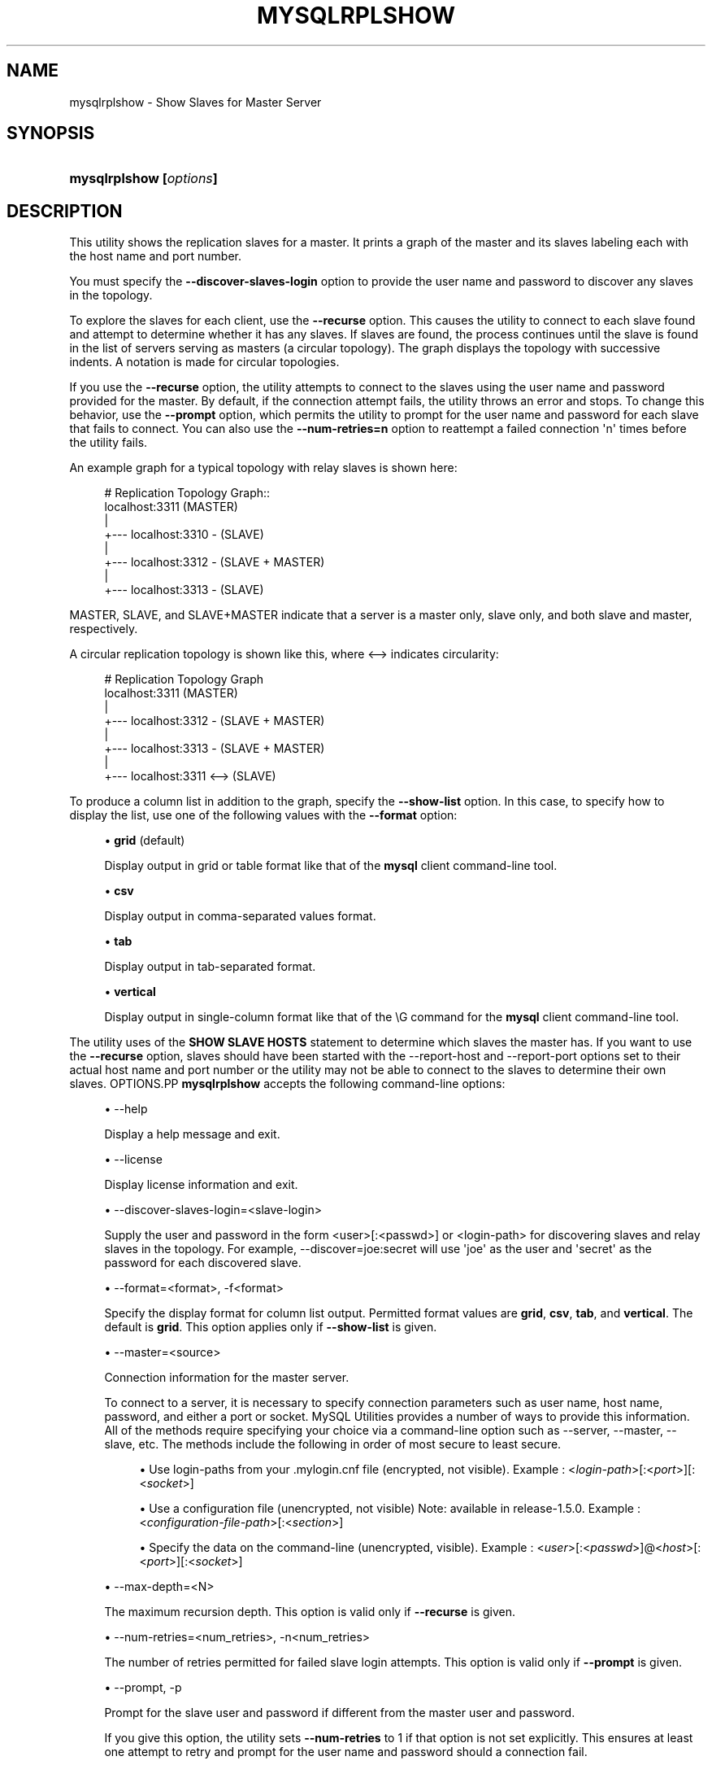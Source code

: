 '\" t
.\"     Title: \fBmysqlrplshow\fR
.\"    Author: [FIXME: author] [see http://docbook.sf.net/el/author]
.\" Generator: DocBook XSL Stylesheets v1.78.1 <http://docbook.sf.net/>
.\"      Date: 09/15/2015
.\"    Manual: MySQL Utilities
.\"    Source: MySQL 1.5.6
.\"  Language: English
.\"
.TH "\FBMYSQLRPLSHOW\FR" "1" "09/15/2015" "MySQL 1\&.5\&.6" "MySQL Utilities"
.\" -----------------------------------------------------------------
.\" * Define some portability stuff
.\" -----------------------------------------------------------------
.\" ~~~~~~~~~~~~~~~~~~~~~~~~~~~~~~~~~~~~~~~~~~~~~~~~~~~~~~~~~~~~~~~~~
.\" http://bugs.debian.org/507673
.\" http://lists.gnu.org/archive/html/groff/2009-02/msg00013.html
.\" ~~~~~~~~~~~~~~~~~~~~~~~~~~~~~~~~~~~~~~~~~~~~~~~~~~~~~~~~~~~~~~~~~
.ie \n(.g .ds Aq \(aq
.el       .ds Aq '
.\" -----------------------------------------------------------------
.\" * set default formatting
.\" -----------------------------------------------------------------
.\" disable hyphenation
.nh
.\" disable justification (adjust text to left margin only)
.ad l
.\" -----------------------------------------------------------------
.\" * MAIN CONTENT STARTS HERE *
.\" -----------------------------------------------------------------
.\" mysqlrplshow
.\" utilities: mysqlrplshow
.\" scripts
.SH "NAME"
mysqlrplshow \- Show Slaves for Master Server
.SH "SYNOPSIS"
.HP \w'\fBmysqlrplshow\ [\fR\fB\fIoptions\fR\fR\fB]\fR\ 'u
\fBmysqlrplshow [\fR\fB\fIoptions\fR\fR\fB]\fR
.SH "DESCRIPTION"
.PP
This utility shows the replication slaves for a master\&. It prints a graph of the master and its slaves labeling each with the host name and port number\&.
.PP
You must specify the
\fB\-\-discover\-slaves\-login \fR
option to provide the user name and password to discover any slaves in the topology\&.
.PP
To explore the slaves for each client, use the
\fB\-\-recurse\fR
option\&. This causes the utility to connect to each slave found and attempt to determine whether it has any slaves\&. If slaves are found, the process continues until the slave is found in the list of servers serving as masters (a circular topology)\&. The graph displays the topology with successive indents\&. A notation is made for circular topologies\&.
.PP
If you use the
\fB\-\-recurse\fR
option, the utility attempts to connect to the slaves using the user name and password provided for the master\&. By default, if the connection attempt fails, the utility throws an error and stops\&. To change this behavior, use the
\fB\-\-prompt\fR
option, which permits the utility to prompt for the user name and password for each slave that fails to connect\&. You can also use the
\fB\-\-num\-retries=n\fR
option to reattempt a failed connection \*(Aqn\*(Aq times before the utility fails\&.
.PP
An example graph for a typical topology with relay slaves is shown here:
.sp
.if n \{\
.RS 4
.\}
.nf
# Replication Topology Graph::
localhost:3311 (MASTER)
   |
   +\-\-\- localhost:3310 \- (SLAVE)
   |
   +\-\-\- localhost:3312 \- (SLAVE + MASTER)
       |
       +\-\-\- localhost:3313 \- (SLAVE)
.fi
.if n \{\
.RE
.\}
.PP
MASTER,
SLAVE, and
SLAVE+MASTER
indicate that a server is a master only, slave only, and both slave and master, respectively\&.
.PP
A circular replication topology is shown like this, where
<\-\->
indicates circularity:
.sp
.if n \{\
.RS 4
.\}
.nf
# Replication Topology Graph
localhost:3311 (MASTER)
   |
   +\-\-\- localhost:3312 \- (SLAVE + MASTER)
       |
       +\-\-\- localhost:3313 \- (SLAVE + MASTER)
           |
           +\-\-\- localhost:3311 <\-\-> (SLAVE)
.fi
.if n \{\
.RE
.\}
.PP
To produce a column list in addition to the graph, specify the
\fB\-\-show\-list\fR
option\&. In this case, to specify how to display the list, use one of the following values with the
\fB\-\-format\fR
option:
.sp
.RS 4
.ie n \{\
\h'-04'\(bu\h'+03'\c
.\}
.el \{\
.sp -1
.IP \(bu 2.3
.\}
\fBgrid\fR
(default)
.sp
Display output in grid or table format like that of the
\fBmysql\fR
client command\-line tool\&.
.RE
.sp
.RS 4
.ie n \{\
\h'-04'\(bu\h'+03'\c
.\}
.el \{\
.sp -1
.IP \(bu 2.3
.\}
\fBcsv\fR
.sp
Display output in comma\-separated values format\&.
.RE
.sp
.RS 4
.ie n \{\
\h'-04'\(bu\h'+03'\c
.\}
.el \{\
.sp -1
.IP \(bu 2.3
.\}
\fBtab\fR
.sp
Display output in tab\-separated format\&.
.RE
.sp
.RS 4
.ie n \{\
\h'-04'\(bu\h'+03'\c
.\}
.el \{\
.sp -1
.IP \(bu 2.3
.\}
\fBvertical\fR
.sp
Display output in single\-column format like that of the
\eG
command for the
\fBmysql\fR
client command\-line tool\&.
.RE
.PP
The utility uses of the
\fBSHOW SLAVE HOSTS\fR
statement to determine which slaves the master has\&. If you want to use the
\fB\-\-recurse\fR
option, slaves should have been started with the
\-\-report\-host
and
\-\-report\-port
options set to their actual host name and port number or the utility may not be able to connect to the slaves to determine their own slaves\&.
OPTIONS.PP
\fBmysqlrplshow\fR
accepts the following command\-line options:
.sp
.RS 4
.ie n \{\
\h'-04'\(bu\h'+03'\c
.\}
.el \{\
.sp -1
.IP \(bu 2.3
.\}
\-\-help
.sp
Display a help message and exit\&.
.RE
.sp
.RS 4
.ie n \{\
\h'-04'\(bu\h'+03'\c
.\}
.el \{\
.sp -1
.IP \(bu 2.3
.\}
\-\-license
.sp
Display license information and exit\&.
.RE
.sp
.RS 4
.ie n \{\
\h'-04'\(bu\h'+03'\c
.\}
.el \{\
.sp -1
.IP \(bu 2.3
.\}
\-\-discover\-slaves\-login=<slave\-login>
.sp
Supply the user and password in the form <user>[:<passwd>] or <login\-path> for discovering slaves and relay slaves in the topology\&. For example, \-\-discover=joe:secret will use \*(Aqjoe\*(Aq as the user and \*(Aqsecret\*(Aq as the password for each discovered slave\&.
.RE
.sp
.RS 4
.ie n \{\
\h'-04'\(bu\h'+03'\c
.\}
.el \{\
.sp -1
.IP \(bu 2.3
.\}
\-\-format=<format>, \-f<format>
.sp
Specify the display format for column list output\&. Permitted format values are
\fBgrid\fR,
\fBcsv\fR,
\fBtab\fR, and
\fBvertical\fR\&. The default is
\fBgrid\fR\&. This option applies only if
\fB\-\-show\-list\fR
is given\&.
.RE
.sp
.RS 4
.ie n \{\
\h'-04'\(bu\h'+03'\c
.\}
.el \{\
.sp -1
.IP \(bu 2.3
.\}
\-\-master=<source>
.sp
Connection information for the master server\&.
.sp
To connect to a server, it is necessary to specify connection parameters such as user name, host name, password, and either a port or socket\&. MySQL Utilities provides a number of ways to provide this information\&. All of the methods require specifying your choice via a command\-line option such as \-\-server, \-\-master, \-\-slave, etc\&. The methods include the following in order of most secure to least secure\&.
.sp
.RS 4
.ie n \{\
\h'-04'\(bu\h'+03'\c
.\}
.el \{\
.sp -1
.IP \(bu 2.3
.\}
Use login\-paths from your
\&.mylogin\&.cnf
file (encrypted, not visible)\&. Example : <\fIlogin\-path\fR>[:<\fIport\fR>][:<\fIsocket\fR>]
.RE
.sp
.RS 4
.ie n \{\
\h'-04'\(bu\h'+03'\c
.\}
.el \{\
.sp -1
.IP \(bu 2.3
.\}
Use a configuration file (unencrypted, not visible) Note: available in release\-1\&.5\&.0\&. Example : <\fIconfiguration\-file\-path\fR>[:<\fIsection\fR>]
.RE
.sp
.RS 4
.ie n \{\
\h'-04'\(bu\h'+03'\c
.\}
.el \{\
.sp -1
.IP \(bu 2.3
.\}
Specify the data on the command\-line (unencrypted, visible)\&. Example : <\fIuser\fR>[:<\fIpasswd\fR>]@<\fIhost\fR>[:<\fIport\fR>][:<\fIsocket\fR>]
.RE
.sp
.RE
.sp
.RS 4
.ie n \{\
\h'-04'\(bu\h'+03'\c
.\}
.el \{\
.sp -1
.IP \(bu 2.3
.\}
\-\-max\-depth=<N>
.sp
The maximum recursion depth\&. This option is valid only if
\fB\-\-recurse\fR
is given\&.
.RE
.sp
.RS 4
.ie n \{\
\h'-04'\(bu\h'+03'\c
.\}
.el \{\
.sp -1
.IP \(bu 2.3
.\}
\-\-num\-retries=<num_retries>, \-n<num_retries>
.sp
The number of retries permitted for failed slave login attempts\&. This option is valid only if
\fB\-\-prompt\fR
is given\&.
.RE
.sp
.RS 4
.ie n \{\
\h'-04'\(bu\h'+03'\c
.\}
.el \{\
.sp -1
.IP \(bu 2.3
.\}
\-\-prompt, \-p
.sp
Prompt for the slave user and password if different from the master user and password\&.
.sp
If you give this option, the utility sets
\fB\-\-num\-retries\fR
to 1 if that option is not set explicitly\&. This ensures at least one attempt to retry and prompt for the user name and password should a connection fail\&.
.RE
.sp
.RS 4
.ie n \{\
\h'-04'\(bu\h'+03'\c
.\}
.el \{\
.sp -1
.IP \(bu 2.3
.\}
\-\-quiet, \-q
.sp
Turn off all messages for quiet execution\&. This option does not suppress errors or warnings\&.
.RE
.sp
.RS 4
.ie n \{\
\h'-04'\(bu\h'+03'\c
.\}
.el \{\
.sp -1
.IP \(bu 2.3
.\}
\-\-recurse, \-r
.sp
Traverse the list of slaves to find additional master/slave connections\&. User this option to map a replication topology\&.
.RE
.sp
.RS 4
.ie n \{\
\h'-04'\(bu\h'+03'\c
.\}
.el \{\
.sp -1
.IP \(bu 2.3
.\}
\-\-show\-list, \-l
.sp
Display a column list of the topology\&.
.RE
.sp
.RS 4
.ie n \{\
\h'-04'\(bu\h'+03'\c
.\}
.el \{\
.sp -1
.IP \(bu 2.3
.\}
\-\-ssl\-ca
.sp
The path to a file that contains a list of trusted SSL CAs\&.
.RE
.sp
.RS 4
.ie n \{\
\h'-04'\(bu\h'+03'\c
.\}
.el \{\
.sp -1
.IP \(bu 2.3
.\}
\-\-ssl\-cert
.sp
The name of the SSL certificate file to use for establishing a secure connection\&.
.RE
.sp
.RS 4
.ie n \{\
\h'-04'\(bu\h'+03'\c
.\}
.el \{\
.sp -1
.IP \(bu 2.3
.\}
\-\-ssl\-cert
.sp
The name of the SSL key file to use for establishing a secure connection\&.
.RE
.sp
.RS 4
.ie n \{\
\h'-04'\(bu\h'+03'\c
.\}
.el \{\
.sp -1
.IP \(bu 2.3
.\}
\-\-ssl
.sp
Specifies if the server connection requires use of SSL\&. If an encrypted connection cannot be established, the connection attempt fails\&. Default setting is 0 (SSL not required)\&.
.RE
.sp
.RS 4
.ie n \{\
\h'-04'\(bu\h'+03'\c
.\}
.el \{\
.sp -1
.IP \(bu 2.3
.\}
\-\-verbose, \-v
.sp
Specify how much information to display\&. If this option is used, the IO thread status of each slave is also displayed\&. Use this option multiple times to increase the amount of information\&. For example,
\fB\-v\fR
= verbose,
\fB\-vv\fR
= more verbose,
\fB\-vvv\fR
= debug\&. If you use \-vvv, the output will contain the state of the IO and SQL threads for each slave\&.
.RE
.sp
.RS 4
.ie n \{\
\h'-04'\(bu\h'+03'\c
.\}
.el \{\
.sp -1
.IP \(bu 2.3
.\}
\-\-version
.sp
Display version information and exit\&.
.RE
NOTES.PP
The login user must have the
\fBREPLICATE SLAVE\fR
and
\fBREPLICATE CLIENT\fR
privileges to successfully execute this utility\&. Specifically, the login user must have appropriate permissions to execute
\fBSHOW SLAVE STATUS\fR,
\fBSHOW MASTER STATUS\fR, and
\fBSHOW SLAVE HOSTS\fR\&.
.PP
For the
\fB\-\-format\fR
option, the permitted values are not case sensitive\&. In addition, values may be specified as any unambiguous prefix of a valid value\&. For example,
\fB\-\-format=g\fR
specifies the grid format\&. An error occurs if a prefix matches more than one valid value\&.
.PP
Mixing IP and hostnames is not recommended\&. The replication\-specific utilities will attempt to compare hostnames and IP addresses as aliases for checking slave connectivity to the master\&. However, if your installation does not support reverse name lookup, the comparison could fail\&. Without the ability to do a reverse name lookup, the replication utilities could report a false negative that the slave is (not) connected to the master\&.
.PP
For example, if you setup replication using MASTER_HOST=ubuntu\&.net on the slave and later connect to the slave with mysqlrplcheck and have the master specified as \-\-master=192\&.168\&.0\&.6 using the valid IP address for ubuntu\&.net, you must have the ability to do a reverse name lookup to compare the IP (192\&.168\&.0\&.6) and the hostname (ubuntu\&.net) to determine if they are the same machine\&.
.PP
The path to the MySQL client tools should be included in the PATH environment variable in order to use the authentication mechanism with login\-paths\&. This will allow the utility to use the my_print_defaults tools which is required to read the login\-path values from the login configuration file (\&.mylogin\&.cnf)\&.
EXAMPLES.PP
To show the slaves for a master running on port 3311 on the local host, use the following command:
.sp
.if n \{\
.RS 4
.\}
.nf
shell> \fBmysqlrplshow  \-\-master=root@localhost:3311 \-\-discover\-slaves\-login=root\fR
# master on localhost: \&.\&.\&. connected\&.
# Finding slaves for master: localhost:3311
# Replication Topology Graph
localhost:3311 (MASTER)
   |
   +\-\-\- localhost:3310 \- (SLAVE)
   |
   +\-\-\- localhost:3312 \- (SLAVE)
.fi
.if n \{\
.RE
.\}
.PP
As shown in the example, you must provide valid login information for the master\&.
.PP
To show additional information about the IO thread status (to confirm if the slaves are really connected to the master) use the option
\fB\-\-verbose\fR:
.sp
.if n \{\
.RS 4
.\}
.nf
shell> \fBmysqlrplshow  \-\-master=root@localhost:3311 \-\-discover\-slaves\-login=root\fR \-\-verbose
# master on localhost: \&.\&.\&. connected\&.
# Finding slaves for master: localhost:3311
# Replication Topology Graph
localhost:3311 (MASTER)
   |
   +\-\-\- localhost:3310 [IO: Yes, SQL: Yes] \- (SLAVE)
   |
   +\-\-\- localhost:3312 [IO: Yes, SQL: Yes] \- (SLAVE)
.fi
.if n \{\
.RE
.\}
.PP
To show the full replication topology of a master running on the local host, use the following command:
.sp
.if n \{\
.RS 4
.\}
.nf
shell> \fBmysqlrplshow  \-\-master=root@localhost:3311 \-\-recurse \-\-discover\-slaves\-login=root\fR
# master on localhost: \&.\&.\&. connected\&.
# Finding slaves for master: localhost:3311
# Replication Topology Graph
localhost:3311 (MASTER)
   |
   +\-\-\- localhost:3310 \- (SLAVE)
   |
   +\-\-\- localhost:3312 \- (SLAVE + MASTER)
       |
       +\-\-\- localhost:3313 \- (SLAVE)
.fi
.if n \{\
.RE
.\}
.PP
To show the full replication topology of a master running on the local host, prompting for the user name and password for slaves that do not have the same user name and password credentials as the master, use the following command:
.sp
.if n \{\
.RS 4
.\}
.nf
shell> \fBmysqlrplshow \-\-recurse \-\-prompt \-\-num\-retries=1 \e\fR
          \fB\-\-master=root@localhost:3331 \-\-discover\-slaves\-login=root\fR
Server localhost:3331 is running on localhost\&.
# master on localhost: \&.\&.\&. connected\&.
# Finding slaves for master: localhost:3331
Server localhost:3332 is running on localhost\&.
# master on localhost: \&.\&.\&. FAILED\&.
Connection to localhost:3332 has failed\&.
Please enter the following information to connect to this server\&.
User name: root
Password:
# master on localhost: \&.\&.\&. connected\&.
# Finding slaves for master: localhost:3332
Server localhost:3333 is running on localhost\&.
# master on localhost: \&.\&.\&. FAILED\&.
Connection to localhost:3333 has failed\&.
Please enter the following information to connect to this server\&.
User name: root
Password:
# master on localhost: \&.\&.\&. connected\&.
# Finding slaves for master: localhost:3333
Server localhost:3334 is running on localhost\&.
# master on localhost: \&.\&.\&. FAILED\&.
Connection to localhost:3334 has failed\&.
Please enter the following information to connect to this server\&.
User name: root
Password:
# master on localhost: \&.\&.\&. connected\&.
# Finding slaves for master: localhost:3334
# Replication Topology Graph
localhost:3331 (MASTER)
   |
   +\-\-\- localhost:3332 \- (SLAVE)
   |
   +\-\-\- localhost:3333 \- (SLAVE + MASTER)
       |
       +\-\-\- localhost:3334 \- (SLAVE)
.fi
.if n \{\
.RE
.\}
.sp
PERMISSIONS REQUIRED.PP
The user connected to the master must have the REPLICATION SLAVE privilege\&.
.PP
The user specified with the
\fB\-\-discover\-slaves\-login\fR
option that logs into each slave must have the REPLICATION CLIENT privilege\&.
.SH "COPYRIGHT"
.br
.PP
Copyright \(co 2006, 2015, Oracle and/or its affiliates. All rights reserved.
.PP
This documentation is free software; you can redistribute it and/or modify it only under the terms of the GNU General Public License as published by the Free Software Foundation; version 2 of the License.
.PP
This documentation is distributed in the hope that it will be useful, but WITHOUT ANY WARRANTY; without even the implied warranty of MERCHANTABILITY or FITNESS FOR A PARTICULAR PURPOSE. See the GNU General Public License for more details.
.PP
You should have received a copy of the GNU General Public License along with the program; if not, write to the Free Software Foundation, Inc., 51 Franklin Street, Fifth Floor, Boston, MA 02110-1301 USA or see http://www.gnu.org/licenses/.
.sp
.SH "SEE ALSO"
For more information, please refer to the MySQL Utilities and Fabric
documentation, which is available online at
http://dev.mysql.com/doc/index-utils-fabric.html
.SH AUTHOR
Oracle Corporation (http://dev.mysql.com/).
